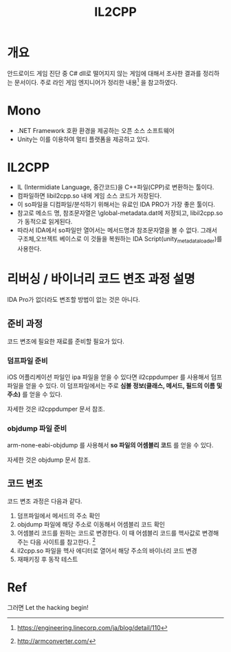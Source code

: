 #+TITLE: IL2CPP 

* 개요
안드로이드 게임 진단 중 C# dll로 떨어지지 않는 게임에 대해서 조사한 결과를 정리하는 문서이다. 
주로 라인 게임 엔지니어가 정리한 내용[fn:1] 을 참고하였다. 

* Mono
- .NET Framework 호환 환경을 제공하는 오픈 소스 소프트웨어
- Unity는 이를 이용하여 멀티 플랫폼을 제공하고 있다. 


* IL2CPP
- IL (Intermidiate Language, 중간코드)을 C++파일(CPP)로 변환하는 툴이다. 
- 컴파일하면 libil2cpp.so 내에 게임 소스 코드가 저장된다. 
- 이 so파일을 디컴파일/분석하기 위해서는 유료인 IDA PRO가 가장 좋은 툴이다. 
- 참고로 메소드 명, 참조문자열은 \assets\bin\Data\Managed\Metadata\global-metadata.dat에 저장되고, libil2cpp.so 가 동적으로 읽게된다. 
- 따라서 IDA에서 so파일만 열어서는 메서드명과 참조문자열을 볼 수 없다. 그래서 구조체,오브젝트 베이스로 이 것들을 복원하는 IDA Script(unity_metadata_loader)를 사용한다. 


* 리버싱 / 바이너리 코드 변조 과정 설명
IDA Pro가 없더라도 변조할 방법이 없는 것은 아니다. 

** 준비 과정
코드 변조에 필요한 재료를 준비할 필요가 있다. 

*** 덤프파일 준비
iOS 어플리케이션 파일인 ipa 파일을 얻을 수 있다면 il2cppdumper 를 사용해서 덤프파일을 얻을 수 있다. 
이 덤프파일에서는 주로 *심볼 정보(클래스, 메서드, 필드의 이름 및 주소)* 를 얻을 수 있다. 

자세한 것은 il2cppdumper 문서 참조. 

*** objdump 파일 준비
arm-none-eabi-objdump 를 사용해서 *so 파일의 어셈블리 코드* 를 얻을 수 있다. 

자세한 것은 objdump 문서 참조. 

** 코드 변조
코드 변조 과정은 다음과 같다. 
1. 덤프파일에서 메서드의 주소 확인
2. objdump 파일에 해당 주소로 이동해서 어셈블리 코드 확인
3. 어셈블리 코드를 원하는 코드로 변경한다. 이 때 어셈블리 코드를 헥사값로 변경해주는 다음 사이트를 참고한다. [fn:3]
4. il2cpp.so 파일을 헥사 에디터로 열어서 해당 주소의 바이너리 코드 변경
5. 재패키징 후 동작 테스트



* Ref
[fn:1] https://engineering.linecorp.com/ja/blog/detail/110
[fn:2] https://blogs.unity3d.com/kr/2015/05/06/an-introduction-to-ilcpp-internals/
[fn:3] http://armconverter.com/



그러면 Let the hacking begin!

